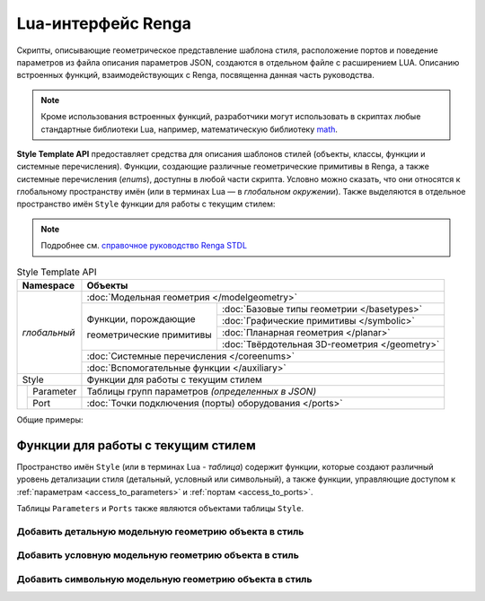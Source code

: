 Lua-интерфейс Renga
===================

Скрипты, описывающие геометрическое представление шаблона стиля, расположение портов и поведение параметров из файла описания параметров JSON, создаются в отдельном файле с расширением LUA. Описанию встроенных функций, взаимодействующих с Renga, посвященна данная часть руководства.

.. note:: Кроме использования встроенных функций, разработчики могут использовать в скриптах любые стандартные библиотеки Lua, например, математическую библиотеку `math <http://lua-users.org/wiki/MathLibraryTutorial>`_.

**Style Template API** предоставляет средства для описания шаблонов стилей (объекты, классы, функции и системные перечисления). Функции, создающие различные геометрические примитивы в Renga, а также системные перечисления (*enums*), доступны в любой части скрипта. Условно можно сказать, что они относятся к глобальному пространству имён (или в терминах Lua — в *глобальном окружении*). Также выделяются в отдельное пространство имён ``Style`` функции для работы с текущим стилем:

.. note:: Подробнее см. `справочное руководство Renga STDL <https://help.rengabim.com/stdl/ru/modules.html>`_

.. table:: Style Template API
   
    +-------------------+-----------------------------------------------------------------------------------------------+
    | Namespace         | Объекты                                                                                       |
    +===================+===============================================================================================+
    | *глобальный*      | :doc:`Модельная геометрия </modelgeometry>`                                                   |    
    |                   +-----------------------------------------------+-----------------------------------------------+    
    |                   | Функции, порождающие                          | :doc:`Базовые типы геометрии </basetypes>`    | 
    |                   |                                               +-----------------------------------------------+
    |                   | геометрические примитивы                      | :doc:`Графические примитивы </symbolic>`      |    
    |                   |                                               +-----------------------------------------------+
    |                   |                                               | :doc:`Планарная геометрия </planar>`          |
    |                   |                                               +-----------------------------------------------+
    |                   |                                               | :doc:`Твёрдотельная 3D-геометрия </geometry>` |    
    |                   +-----------------------------------------------+-----------------------------------------------+
    |                   | :doc:`Системные перечисления </coreenums>`                                                    |
    |                   +-----------------------------------------------------------------------------------------------+
    |                   | :doc:`Вспомогательные функции </auxiliary>`                                                   |
    +-------------------+-----------------------------------------------------------------------------------------------+
    | Style             | Функции для работы с текущим стилем                                                           |
    +-------+-----------+-----------------------------------------------------------------------------------------------+
    |       | Parameter | Таблицы групп параметров *(определенных в JSON)*                                              |
    |       +-----------+-----------------------------------------------------------------------------------------------+
    |       | Port      | :doc:`Точки подключения (порты) оборудования </ports>`                                        |
    +-------+-----------+-----------------------------------------------------------------------------------------------+

Общие примеры:

.. code-block:: lua
    :caption: Пример 1. Создание твердотельной 3D-геометрии в виде сферы, радиусом ``radius`` и с центром в точке ``origin``:
    :linenos:

    local solid = CreateSphere(radius, origin)

.. code-block:: lua
    :caption: Пример 2. Создание экземпляра планарной геометрии GeometrySet2D() :
    :linenos:

    local planarGeometry = GeometrySet2D()

.. code-block:: lua
    :caption: Пример 3. Создание точки в трёхмерном пространстве:
    :linenos:

    local origin = Point3D(x, y, z)

Функции для работы с текущим стилем
-----------------------------------

Пространство имён ``Style`` (или в терминах Lua - *таблица*) содержит функции, которые создают различный уровень детализации стиля (детальный, условный или символьный), а также функции, управляющие доступом к :ref:`параметрам <access_to_parameters>` и :ref:`портам <access_to_ports>`.

Таблицы ``Parameters`` и ``Ports`` также являются объектами таблицы ``Style``.

Добавить детальную модельную геометрию объекта в стиль
""""""""""""""""""""""""""""""""""""""""""""""""""""""

.. lua:function:: SetDetailedGeometry(detailedGeometry)

    :param detailedGeometry: Задает :doc:`модельную геометрию <../modelgeometry>`.
    :type detailedGeometry: ModelGeometry

.. code-block:: lua
    :caption: Пример 4. Добавление детальной модельной геометрии в стиль:
    :linenos:

    Style.SetDetailedGeometry(detailedGeometry)

Добавить условную модельную геометрию объекта в стиль
"""""""""""""""""""""""""""""""""""""""""""""""""""""

.. lua:function:: SetSymbolicGeometry(symbolicGeometry)

    :param symbolicGeometry: Задает :doc:`модельную геометрию <../modelgeometry>`.
    :type detailedGeometry: ModelGeometry

.. code-block:: lua
    :caption: Пример 5. Добавление условной модельной геометрии в стиль:
    :linenos:

    Style.SetSymbolicGeometry(symbolicGeometry)

Добавить символьную модельную геометрию объекта в стиль
"""""""""""""""""""""""""""""""""""""""""""""""""""""""

.. lua:function:: SetSymbolGeometry(symbolGeometry)

    :param symbolGeometry: Задает :doc:`модельную геометрию <../modelgeometry>`.
    :type detailedGeometry: ModelGeometry

.. code-block:: lua
    :caption: Пример 5. Добавление символьной модельной геометрии в стиль:
    :linenos:

    Style.SetSymbolGeometry(symbolGeometry)
